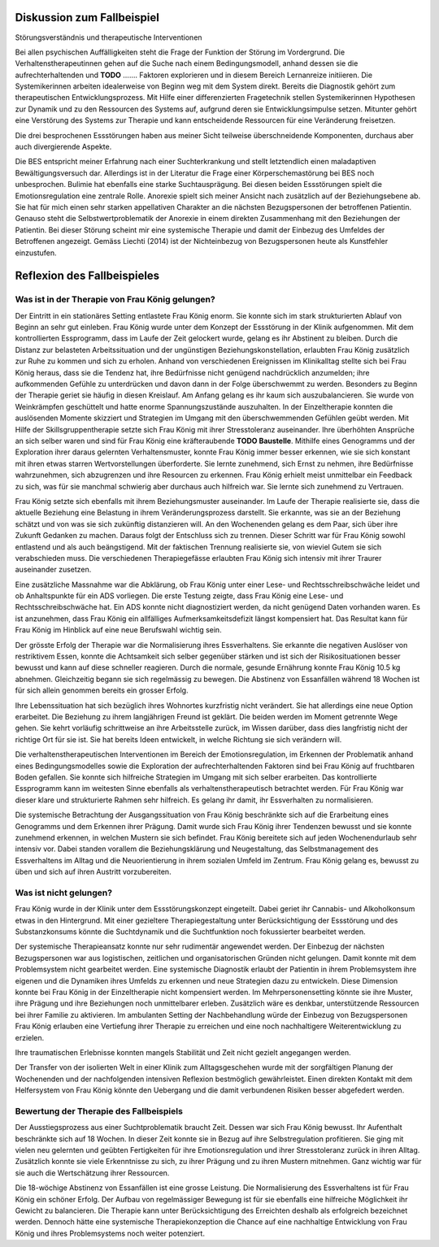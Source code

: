 Diskussion zum Fallbeispiel
---------------------------

Störungsverständnis und therapeutische Interventionen

Bei allen psychischen Auffälligkeiten steht die Frage der Funktion der Störung
im Vordergrund. Die Verhaltenstherapeutinnen gehen auf die Suche nach einem
Bedingungsmodell, anhand dessen sie die aufrechterhaltenden und **TODO** .......
Faktoren explorieren und in diesem Bereich Lernanreize initiieren. Die
Systemikerinnen arbeiten idealerweise von Beginn weg mit dem System direkt.
Bereits die Diagnostik gehört zum therapeutischen Entwicklungsprozess. Mit
Hilfe einer differenzierten Fragetechnik stellen Systemikerinnen Hypothesen zur
Dynamik und zu den Ressourcen des Systems auf, aufgrund deren sie
Entwicklungsimpulse setzen. Mitunter gehört eine Verstörung des Systems zur
Therapie und kann entscheidende Ressourcen für eine Veränderung freisetzen.

Die drei besprochenen Essstörungen haben aus meiner Sicht teilweise
überschneidende Komponenten, durchaus aber auch divergierende Aspekte.

Die BES entspricht meiner Erfahrung nach einer Suchterkrankung und stellt
letztendlich einen maladaptiven Bewältigungsversuch dar. Allerdings ist in der
Literatur die Frage einer Körperschemastörung bei BES noch unbesprochen.
Bulimie hat ebenfalls eine starke Suchtausprägung. Bei diesen beiden
Essstörungen spielt die Emotionsregulation eine zentrale Rolle. Anorexie spielt
sich meiner Ansicht nach zusätzlich auf der Beziehungsebene ab. Sie hat für
mich einen sehr starken appellativen Charakter an die nächsten Bezugspersonen
der betroffenen Patientin. Genauso steht die Selbstwertproblematik der Anorexie
in einem direkten Zusammenhang mit den Beziehungen der Patientin. Bei dieser
Störung scheint mir eine systemische Therapie und damit der Einbezug des
Umfeldes der Betroffenen angezeigt. Gemäss Liechti (2014) ist der Nichteinbezug
von Bezugspersonen heute als Kunstfehler einzustufen.

Reflexion des Fallbeispieles
----------------------------

Was ist in der Therapie von Frau König gelungen?
^^^^^^^^^^^^^^^^^^^^^^^^^^^^^^^^^^^^^^^^^^^^^^^^

Der Eintritt in ein stationäres Setting entlastete Frau König enorm. Sie konnte
sich im stark strukturierten Ablauf von Beginn an sehr gut einleben. Frau
König wurde unter dem Konzept der Essstörung in der Klinik aufgenommen. Mit dem
kontrollierten Essprogramm, dass im Laufe der Zeit gelockert wurde, gelang es
ihr Abstinent zu bleiben. Durch die Distanz zur belasteten Arbeitssituation und
der ungünstigen Beziehungskonstellation, erlaubten Frau König zusätzlich zur
Ruhe zu kommen und sich zu erholen. Anhand von verschiedenen Ereignissen im
Klinikalltag stellte sich bei Frau König heraus, dass sie die Tendenz hat, ihre
Bedürfnisse nicht genügend nachdrücklich anzumelden; ihre aufkommenden Gefühle
zu unterdrücken und davon dann in der Folge überschwemmt zu werden. Besonders
zu Beginn der Therapie geriet sie häufig in diesen Kreislauf. Am Anfang gelang
es ihr kaum sich auszubalancieren. Sie wurde von Weinkrämpfen geschüttelt und hatte enorme
Spannungszustände auszuhalten. In der Einzeltherapie konnten die auslösenden
Momente skizziert und Strategien im Umgang mit den überschwemmenden Gefühlen
geübt werden. Mit Hilfe der Skillsgruppentherapie setzte sich Frau König mit
ihrer Stresstoleranz auseinander. Ihre überhöhten Ansprüche an sich selber
waren und sind für Frau König eine kräfteraubende **TODO Baustelle**. Mithilfe eines
Genogramms und der Exploration ihrer daraus gelernten Verhaltensmuster, konnte
Frau König immer besser erkennen, wie sie sich konstant mit ihren etwas starren
Wertvorstellungen überforderte. Sie lernte zunehmend, sich Ernst zu nehmen, ihre
Bedürfnisse wahrzunehmen, sich abzugrenzen und ihre Resourcen zu erkennen. Frau
König erhielt meist unmittelbar ein Feedback zu sich, was für sie manchmal
schwierig aber durchaus auch hilfreich war. Sie lernte sich zunehmend zu
Vertrauen.

Frau König setzte sich ebenfalls mit ihrem Beziehungsmuster auseinander. Im
Laufe der Therapie realisierte sie, dass die aktuelle Beziehung eine Belastung
in ihrem Veränderungsprozess darstellt. Sie erkannte, was sie an der Beziehung
schätzt und von was sie sich zukünftig distanzieren will. An den Wochenenden
gelang es dem Paar, sich über ihre Zukunft Gedanken zu machen. Daraus folgt der
Entschluss sich zu trennen. Dieser Schritt war für Frau König sowohl entlastend
und als auch beängstigend. Mit der faktischen Trennung realisierte sie, von
wieviel Gutem sie sich verabschieden muss. Die verschiedenen Therapiegefässe
erlaubten Frau König sich intensiv mit ihrer Traurer auseinander zusetzen.

Eine zusätzliche Massnahme war die Abklärung, ob Frau König unter einer Lese-
und Rechtsschreibschwäche leidet und ob Anhaltspunkte für ein ADS vorliegen.
Die erste Testung zeigte, dass Frau König eine Lese- und Rechtsschreibschwäche
hat. Ein ADS konnte nicht diagnostiziert werden, da nicht genügend Daten
vorhanden waren. Es ist anzunehmen, dass Frau König ein allfälliges
Aufmerksamkeitsdefizit längst kompensiert hat. Das Resultat kann für Frau König
im Hinblick auf eine neue Berufswahl wichtig sein.

Der grösste Erfolg der Therapie war die Normalisierung ihres Essverhaltens. Sie
erkannte die negativen Auslöser von restriktivem Essen, konnte die Achtsamkeit
sich selber gegenüber stärken und ist sich der Risikosituationen besser bewusst
und kann auf diese schneller reagieren. Durch die normale, gesunde Ernährung
konnte Frau König 10.5 kg abnehmen. Gleichzeitig begann sie sich regelmässig zu
bewegen. Die Abstinenz von Essanfällen während 18 Wochen ist für sich allein
genommen bereits ein grosser Erfolg.

Ihre Lebenssituation hat sich bezüglich ihres Wohnortes kurzfristig nicht
verändert. Sie hat allerdings eine neue Option erarbeitet. Die Beziehung zu
ihrem langjährigen Freund ist geklärt. Die beiden werden im Moment getrennte
Wege gehen. Sie kehrt vorläufig schrittweise an ihre Arbeitsstelle zurück, im
Wissen darüber, dass dies langfristig nicht der richtige Ort für sie ist. Sie
hat bereits Ideen entwickelt, in welche Richtung sie sich verändern will.

Die verhaltenstherapeutischen Interventionen im Bereich der Emotionsregulation,
im Erkennen der Problematik anhand eines Bedingungsmodelles sowie die
Exploration der aufrechterhaltenden Faktoren sind bei Frau König auf
fruchtbaren Boden gefallen. Sie konnte sich hilfreiche Strategien im Umgang mit
sich selber erarbeiten. Das kontrollierte Essprogramm kann im weitesten Sinne
ebenfalls als verhaltenstherapeutisch betrachtet werden. Für Frau König war
dieser klare und strukturierte Rahmen sehr hilfreich. Es gelang ihr damit, ihr
Essverhalten zu normalisieren.

Die systemische Betrachtung der Ausgangssituation von Frau König beschränkte
sich auf die Erarbeitung eines Genogramms und dem Erkennen ihrer Prägung. Damit
wurde sich Frau König ihrer Tendenzen bewusst und sie konnte zunehmend erkennen, in
welchen Mustern sie sich befindet. Frau König bereitete sich auf jeden
Wochenendurlaub sehr intensiv vor. Dabei standen vorallem die Beziehungsklärung
und Neugestaltung, das Selbstmanagement des Essverhaltens im Alltag und die
Neuorientierung in ihrem sozialen Umfeld im Zentrum. Frau König gelang es,
bewusst zu üben und sich auf ihren Austritt vorzubereiten.

Was ist nicht gelungen?
^^^^^^^^^^^^^^^^^^^^^^^

Frau König wurde in der Klinik unter dem Essstörungskonzept eingeteilt. Dabei geriet ihr Cannabis- und Alkoholkonsum etwas in den Hintergrund. Mit einer gezieltere Therapiegestaltung unter Berücksichtigung der Essstörung und des Substanzkonsums könnte die Suchtdynamik und die Suchtfunktion noch fokussierter bearbeitet werden.

Der systemische Therapieansatz konnte nur sehr rudimentär angewendet werden. Der Einbezug der nächsten Bezugspersonen war aus logistischen, zeitlichen und organisatorischen Gründen nicht gelungen. Damit konnte mit dem Problemsystem nicht gearbeitet werden. Eine systemische Diagnostik erlaubt der Patientin in ihrem Problemsystem ihre eigenen und die Dynamiken ihres Umfelds zu erkennen und neue Strategien dazu zu entwickeln. Diese Dimension konnte bei Frau König in der Einzeltherapie nicht kompensiert werden. Im Mehrpersonensetting könnte sie ihre Muster, ihre Prägung und ihre Beziehungen noch unmittelbarer erleben. Zusätzlich wäre es denkbar, unterstützende Ressourcen bei ihrer Familie zu aktivieren. Im ambulanten Setting der Nachbehandlung würde der Einbezug von Bezugspersonen Frau König erlauben eine Vertiefung ihrer Therapie zu erreichen und eine noch nachhaltigere Weiterentwicklung zu erzielen.

Ihre traumatischen Erlebnisse konnten mangels Stabilität und Zeit nicht gezielt angegangen werden.

Der Transfer von der isolierten Welt in einer Klinik zum Alltagsgeschehen wurde mit der sorgfältigen Planung der Wochenenden und der nachfolgenden intensiven Reflexion bestmöglich gewährleistet. Einen direkten Kontakt mit dem Helfersystem von Frau König könnte den Uebergang und die damit verbundenen Risiken besser abgefedert werden. 

Bewertung der Therapie des Fallbeispiels
^^^^^^^^^^^^^^^^^^^^^^^^^^^^^^^^^^^^^^^^

Der Ausstiegsprozess aus einer Suchtproblematik braucht Zeit. Dessen war sich
Frau König bewusst. Ihr Aufenthalt beschränkte sich auf 18 Wochen. In dieser
Zeit konnte sie in Bezug auf ihre Selbstregulation profitieren. Sie ging mit
vielen neu gelernten und geübten Fertigkeiten für ihre Emotionsregulation und
ihrer Stresstoleranz zurück in ihren Alltag. Zusätzlich konnte sie viele
Erkenntnisse zu sich, zu ihrer Prägung und zu ihren Mustern mitnehmen. Ganz
wichtig war für sie auch die Wertschätzung ihrer Ressourcen.

Die 18-wöchige Abstinenz von Essanfällen ist eine grosse Leistung. Die
Normalisierung des Essverhaltens ist für Frau König ein schöner Erfolg. Der
Aufbau von regelmässiger Bewegung ist für sie ebenfalls eine hilfreiche
Möglichkeit ihr Gewicht zu balancieren. Die Therapie kann unter
Berücksichtigung des Erreichten deshalb als erfolgreich bezeichnet werden.
Dennoch hätte eine systemische Therapiekonzeption die Chance auf eine
nachhaltige Entwicklung von Frau König und ihres Problemsystems noch weiter
potenziert.

